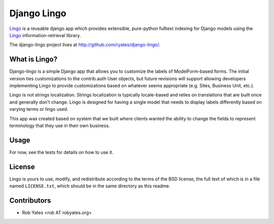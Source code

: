 Django Lingo
============

`Lingo`_ is a reusable django app which provides extensible, pure-python fulltext indexing for Django models using the `Lingo`_ information-retrieval library. 

The django-lingo project lives at http://github.com/ryates/django-lingo/.

.. _Lingo: http://github.com/ryates/django-lingo/


What is Lingo?
--------------
Django-lingo is a simple Django app that allows you to customize the labels of ModelForm-based forms.  The initial version ties customizations to the contrib.auth User objects, but future revisions will support allowing developers implementing Lingo to provide customizations based on whatever seems appropriate (e.g. Sites, Business Unit, etc.).  

Lingo is not strings localization.  Strings localization is typically locale-based and relies on translations that are built once and generally don't change.  Lingo is designed for having a single model that needs to display labels differently based on varying terms or lingo used.

This app was created based on system that we built where clients wanted the ability to change the fields to represent terminology that they use in their own business.  

Usage
-----
For now, see the tests for details on how to use it.  

License
-------
Lingo is yours to use, modify, and redistribute according to the terms of the BSD license, the full text of which is in a file named ``LICENSE.txt``, which should be in the same directory as this readme.

Contributors
------------
* Rob Yates <rob AT robyates.org>

